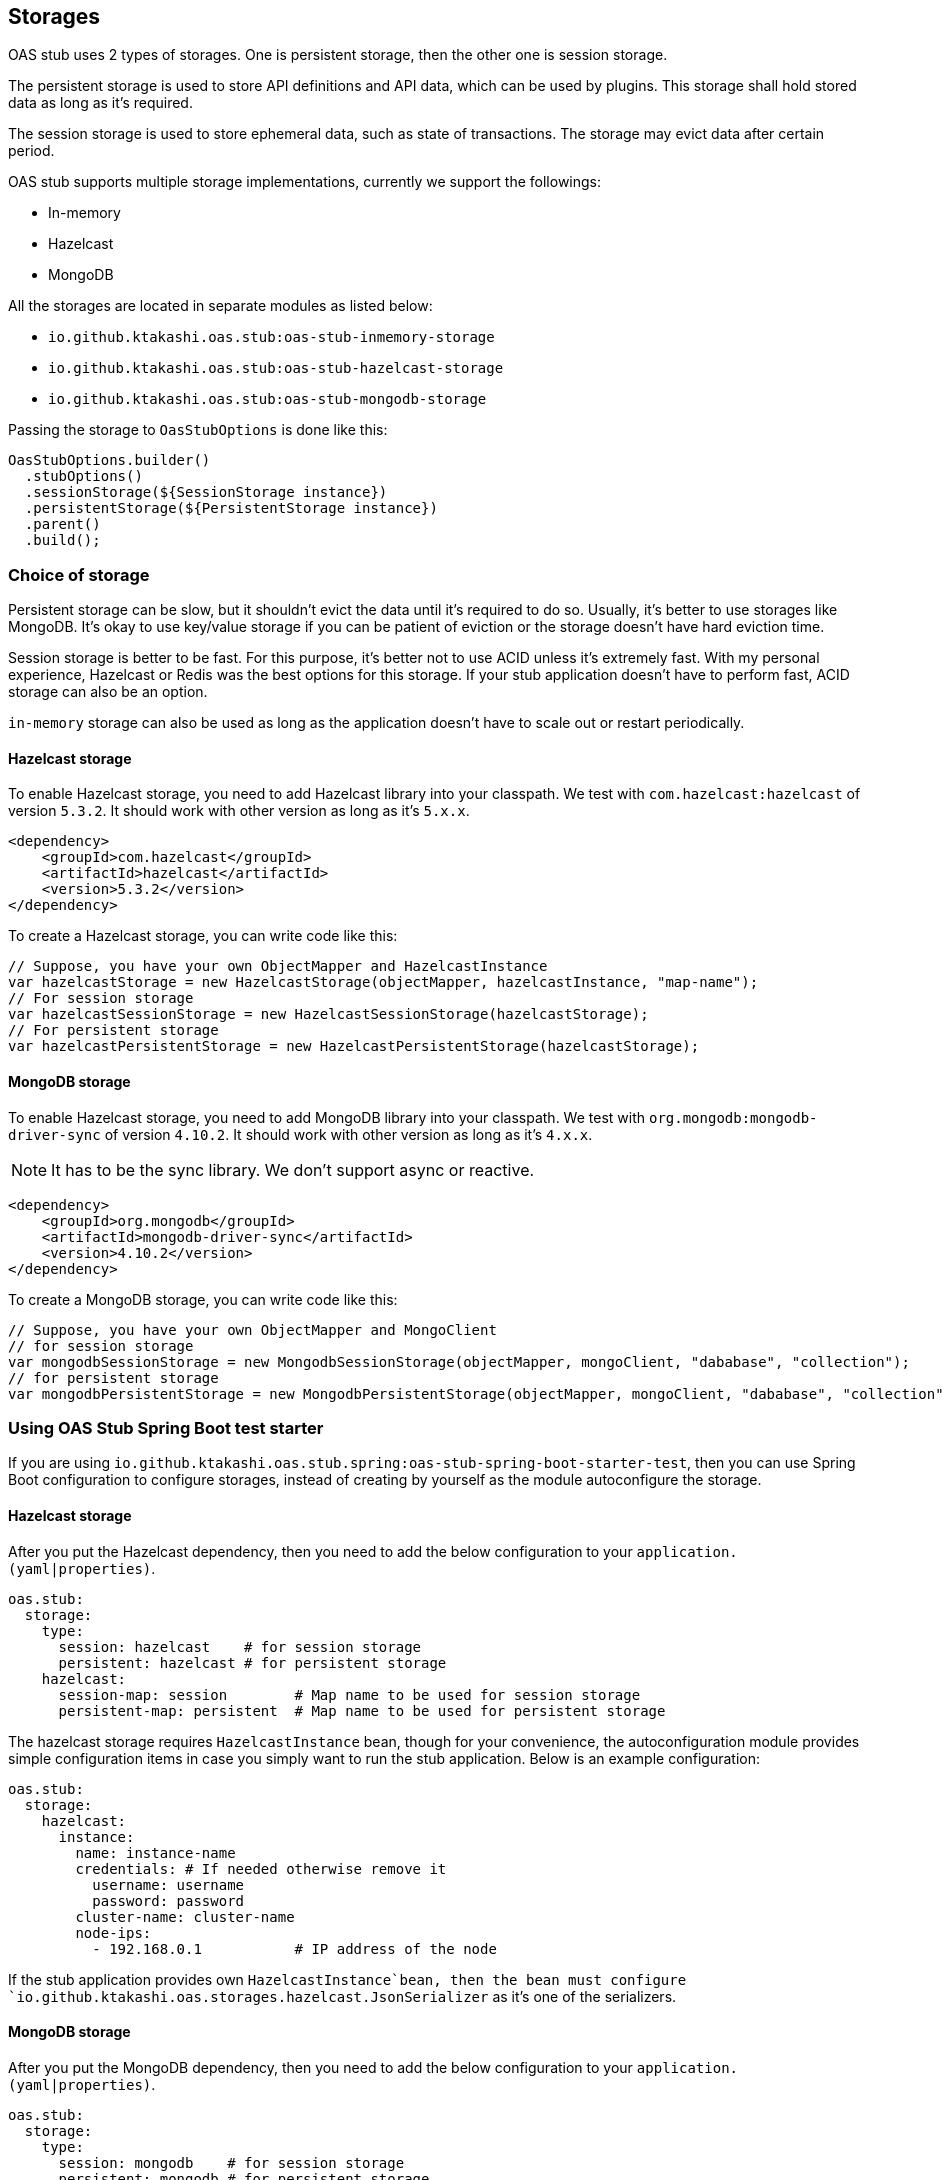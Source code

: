[#storages]
== Storages

OAS stub uses 2 types of storages. One is persistent storage,
then the other one is session storage.

The persistent storage is used to store API definitions and
API data, which can be used by plugins. This storage shall hold
stored data as long as it's required.

The session storage is used to store ephemeral data, such as
state of transactions. The storage may evict data after certain
period.

OAS stub supports multiple storage implementations, currently
we support the followings:

- In-memory
- Hazelcast
- MongoDB

All the storages are located in separate modules as listed below:

- `io.github.ktakashi.oas.stub:oas-stub-inmemory-storage`
- `io.github.ktakashi.oas.stub:oas-stub-hazelcast-storage`
- `io.github.ktakashi.oas.stub:oas-stub-mongodb-storage`

Passing the storage to `OasStubOptions` is done like this:

[source, java]
----
OasStubOptions.builder()
  .stubOptions()
  .sessionStorage(${SessionStorage instance})
  .persistentStorage(${PersistentStorage instance})
  .parent()
  .build();
----

=== Choice of storage

Persistent storage can be slow, but it shouldn't evict the
data until it's required to do so. Usually, it's better to
use storages like MongoDB. It's okay to use key/value storage
if you can be patient of eviction or the storage doesn't have
hard eviction time.

Session storage is better to be fast. For this purpose, it's
better not to use ACID unless it's extremely fast. With my
personal experience, Hazelcast or Redis was the best options
for this storage. If your stub application doesn't have to
perform fast, ACID storage can also be an option.

`in-memory` storage can also be used as long as the application
doesn't have to scale out or restart periodically.

==== Hazelcast storage

To enable Hazelcast storage, you need to add Hazelcast library
into your classpath. We test with `com.hazelcast:hazelcast` of
version `5.3.2`. It should work with other version as long as it's
`5.x.x`.

[source, xml]
----
<dependency>
    <groupId>com.hazelcast</groupId>
    <artifactId>hazelcast</artifactId>
    <version>5.3.2</version>
</dependency>
----

To create a Hazelcast storage, you can write code like this:

[source, java]
----
// Suppose, you have your own ObjectMapper and HazelcastInstance
var hazelcastStorage = new HazelcastStorage(objectMapper, hazelcastInstance, "map-name");
// For session storage
var hazelcastSessionStorage = new HazelcastSessionStorage(hazelcastStorage);
// For persistent storage
var hazelcastPersistentStorage = new HazelcastPersistentStorage(hazelcastStorage);
----

==== MongoDB storage

To enable Hazelcast storage, you need to add MongoDB library
into your classpath. We test with `org.mongodb:mongodb-driver-sync` of
version `4.10.2`. It should work with other version as long as it's
`4.x.x`.

NOTE: It has to be the sync library. We don't support async or reactive.

[source, xml]
----
<dependency>
    <groupId>org.mongodb</groupId>
    <artifactId>mongodb-driver-sync</artifactId>
    <version>4.10.2</version>
</dependency>
----

To create a MongoDB storage, you can write code like this:

[source, java]
----
// Suppose, you have your own ObjectMapper and MongoClient
// for session storage
var mongodbSessionStorage = new MongodbSessionStorage(objectMapper, mongoClient, "dababase", "collection");
// for persistent storage
var mongodbPersistentStorage = new MongodbPersistentStorage(objectMapper, mongoClient, "dababase", "collection");
----

=== Using OAS Stub Spring Boot test starter

If you are using `io.github.ktakashi.oas.stub.spring:oas-stub-spring-boot-starter-test`,
then you can use Spring Boot configuration to configure storages,
instead of creating by yourself as the module autoconfigure the
storage.

==== Hazelcast storage

After you put the Hazelcast dependency, then you need to add the
below configuration to your `application.(yaml|properties)`.

[source, yaml]
----
oas.stub:
  storage:
    type:
      session: hazelcast    # for session storage
      persistent: hazelcast # for persistent storage
    hazelcast:
      session-map: session        # Map name to be used for session storage
      persistent-map: persistent  # Map name to be used for persistent storage
----

The hazelcast storage requires `HazelcastInstance` bean, though
for your convenience, the autoconfiguration module provides
simple configuration items in case you simply want to run the
stub application. Below is an example configuration:

[source, yaml]
----
oas.stub:
  storage:
    hazelcast:
      instance:
        name: instance-name
        credentials: # If needed otherwise remove it
          username: username
          password: password
        cluster-name: cluster-name
        node-ips:
          - 192.168.0.1           # IP address of the node
----

If the stub application provides own `HazelcastInstance`bean,
then the bean must configure
`io.github.ktakashi.oas.storages.hazelcast.JsonSerializer` as
it's one of the serializers.

==== MongoDB storage

After you put the MongoDB dependency, then you need to add the
below configuration to your `application.(yaml|properties)`.

[source, yaml]
----
oas.stub:
  storage:
    type:
      session: mongodb    # for session storage
      persistent: mongodb # for persistent storage
    mongodb:
      session:
        database: session-db                # DB name for session storage
        collection: session-collection      # Collection name for session storage
      persistent:
        database: persistent-db             # DB name for persistent storage
        collection: persistent-collection   # Collection name for persistent storage
----
